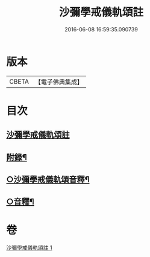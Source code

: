 #+TITLE: 沙彌學戒儀軌頌註 
#+DATE: 2016-06-08 16:59:35.090739

* 版本
 |     CBETA|【電子佛典集成】|

* 目次
** [[file:KR6k0237_001.txt::001-0711a3][沙彌學戒儀軌頌註]]
** [[file:KR6k0237_001.txt::001-0728b5][附錄¶]]
** [[file:KR6k0237_001.txt::001-0728c2][○沙彌學戒儀軌頌音釋¶]]
** [[file:KR6k0237_001.txt::001-0729c5][○音釋¶]]

* 卷
[[file:KR6k0237_001.txt][沙彌學戒儀軌頌註 1]]

